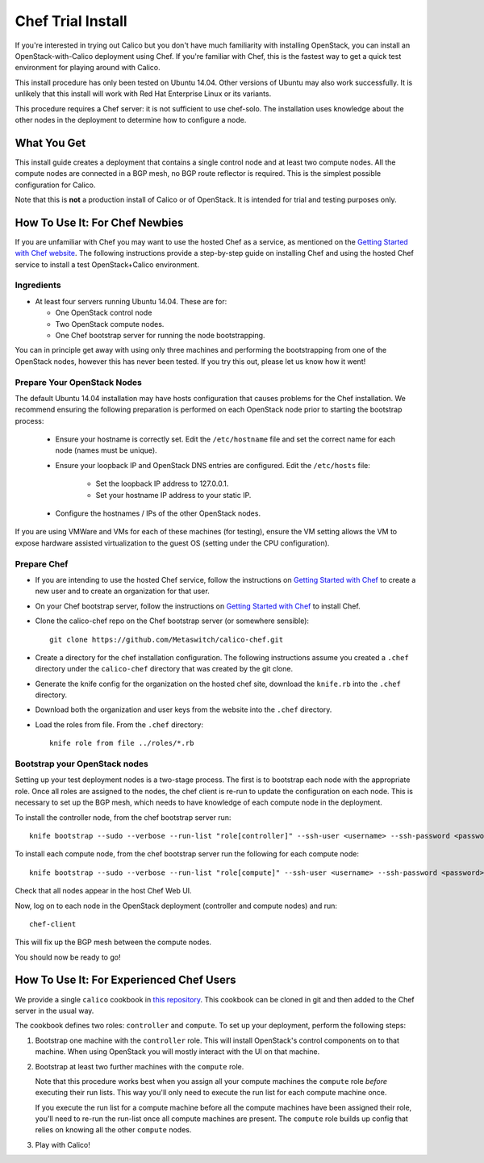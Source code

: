 Chef Trial Install
==================

If you're interested in trying out Calico but you don't have much
familiarity with installing OpenStack, you can install an
OpenStack-with-Calico deployment using Chef. If you're familiar with
Chef, this is the fastest way to get a quick test environment for
playing around with Calico.

This install procedure has only been tested on Ubuntu 14.04. Other
versions of Ubuntu may also work successfully. It is unlikely that this
install will work with Red Hat Enterprise Linux or its variants.

This procedure requires a Chef server: it is not sufficient to use
chef-solo. The installation uses knowledge about the other nodes in the
deployment to determine how to configure a node.

What You Get
------------

This install guide creates a deployment that contains a single control
node and at least two compute nodes. All the compute nodes are connected
in a BGP mesh, no BGP route reflector is required. This is the simplest
possible configuration for Calico.

Note that this is **not** a production install of Calico or of OpenStack.
It is intended for trial and testing purposes only.

How To Use It: For Chef Newbies
-------------------------------

If you are unfamiliar with Chef you may want to use the hosted Chef as a
service, as mentioned on the `Getting Started with Chef
website <http://gettingstartedwithchef.com/>`__. The following
instructions provide a step-by-step guide on installing Chef and using
the hosted Chef service to install a test OpenStack+Calico environment.

Ingredients
~~~~~~~~~~~

-  At least four servers running Ubuntu 14.04. These are for:

   -  One OpenStack control node
   -  Two OpenStack compute nodes.
   -  One Chef bootstrap server for running the node bootstrapping.

You can in principle get away with using only three machines and
performing the bootstrapping from one of the OpenStack nodes, however
this has never been tested. If you try this out, please let us know how
it went!

Prepare Your OpenStack Nodes
~~~~~~~~~~~~~~~~~~~~~~~~~~~~

The default Ubuntu 14.04 installation may have hosts configuration that
causes problems for the Chef installation. We recommend ensuring the
following preparation is performed on each OpenStack node prior to
starting the bootstrap process:

   -  Ensure your hostname is correctly set. Edit the ``/etc/hostname`` file
      and set the correct name for each node (names must be unique).
   -  Ensure your loopback IP and OpenStack DNS entries are configured. Edit
      the ``/etc/hosts`` file:
         -  Set the loopback IP address to 127.0.0.1.
         -  Set your hostname IP address to your static IP.
   -  Configure the hostnames / IPs of the other OpenStack nodes.

If you are using VMWare and VMs for each of these machines (for
testing), ensure the VM setting allows the VM to expose hardware
assisted virtualization to the guest OS (setting under the CPU
configuration).

Prepare Chef
~~~~~~~~~~~~

-  If you are intending to use the hosted Chef service, follow the
   instructions on `Getting Started with
   Chef <http://gettingstartedwithchef.com/>`__ to create a new user and
   to create an organization for that user.
-  On your Chef bootstrap server, follow the instructions on `Getting
   Started with Chef <http://gettingstartedwithchef.com/>`__ to install
   Chef.
-  Clone the calico-chef repo on the Chef bootstrap server (or somewhere
   sensible):

   ::

       git clone https://github.com/Metaswitch/calico-chef.git

-  Create a directory for the chef installation configuration. The
   following instructions assume you created a ``.chef`` directory under
   the ``calico-chef`` directory that was created by the git clone.
-  Generate the knife config for the organization on the hosted chef
   site, download the ``knife.rb`` into the ``.chef`` directory.
-  Download both the organization and user keys from the website into
   the ``.chef`` directory.
-  Load the roles from file. From the ``.chef`` directory:

   ::

       knife role from file ../roles/*.rb

Bootstrap your OpenStack nodes
~~~~~~~~~~~~~~~~~~~~~~~~~~~~~~

Setting up your test deployment nodes is a two-stage process. The first
is to bootstrap each node with the appropriate role. Once all roles are
assigned to the nodes, the chef client is re-run to update the
configuration on each node. This is necessary to set up the BGP mesh,
which needs to have knowledge of each compute node in the deployment.

To install the controller node, from the chef bootstrap server run:

::

    knife bootstrap --sudo --verbose --run-list "role[controller]" --ssh-user <username> --ssh-password <password> <controller node hostname>

To install each compute node, from the chef bootstrap server run the
following for each compute node:

::

    knife bootstrap --sudo --verbose --run-list "role[compute]" --ssh-user <username> --ssh-password <password> <compute node hostname>

Check that all nodes appear in the host Chef Web UI.

Now, log on to each node in the OpenStack deployment (controller and
compute nodes) and run:

::

    chef-client

This will fix up the BGP mesh between the compute nodes.

You should now be ready to go!

How To Use It: For Experienced Chef Users
-----------------------------------------

We provide a single ``calico`` cookbook in `this
repository <https://github.com/Metaswitch/calico-chef>`__. This cookbook
can be cloned in git and then added to the Chef server in the usual way.

The cookbook defines two roles: ``controller`` and ``compute``. To set
up your deployment, perform the following steps:

1. Bootstrap one machine with the ``controller`` role. This will install
   OpenStack's control components on to that machine. When using
   OpenStack you will mostly interact with the UI on that machine.

2. Bootstrap at least two further machines with the ``compute`` role.

   Note that this procedure works best when you assign all your compute
   machines the ``compute`` role *before* executing their run lists. This
   way you'll only need to execute the run list for each compute machine
   once.

   If you execute the run list for a compute machine before all the compute
   machines have been assigned their role, you'll need to re-run the
   run-list once all compute machines are present. The ``compute`` role
   builds up config that relies on knowing all the other ``compute`` nodes.

3. Play with Calico!
